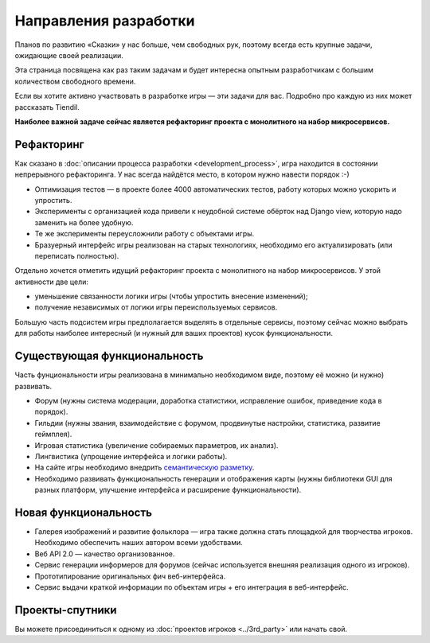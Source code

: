 Направления разработки
======================

Планов по развитию «Сказки» у нас больше, чем свободных рук, поэтому всегда есть крупные задачи, ожидающие своей реализации.

Эта страница посвящена как раз таким задачам и будет интересна опытным разработчикам с большим количеством свободного времени.

Если вы хотите активно участвовать в разработке игры — эти задачи для вас. Подробно про каждую из них может рассказать Tiendil.

**Наиболее важной задаче сейчас является рефакторинг проекта с монолитного на набор микросервисов.**


Рефакторинг
-----------

Как сказано в :doc:`описании процесса разработки <development_process>`, игра находится в состоянии непрерывного рефакторинга. У нас всегда найдётся место, в котором нужно навести порядок :-)

- Оптимизация тестов — в проекте более 4000 автоматических тестов, работу которых можно ускорить и упростить.
- Эксперименты с организацией кода привели к неудобной системе обёрток над Django view, которую надо заменить на более удобную.
- Те же эксперименты переусложнили работу с объектами игры.
- Бразуерный интерфейс игры реализован на старых технологиях, необходимо его актуализировать (или переписать полностью).

Отдельно хочется отметить идущий рефакторинг проекта с монолитного на набор микросервисов. У этой активности две цели:

- уменьшение связанности логики игры (чтобы упростить внесение изменений);
- получение независимых от логики игры переиспользуемых сервисов.

Большую часть подсистем игры предполагается выделять в отдельные сервисы, поэтому сейчас можно выбрать для работы наиболее интересный (и нужный для ваших проектов) кусок функциональности.


Существующая функциональность
-----------------------------

Часть фунциональности игры реализована в минимально необходимом виде, поэтому её можно (и нужно) развивать.

- Форум (нужны система модерации, доработка статистики, исправление ошибок, приведение кода в порядок).
- Гильдии (нужны звания, взаимодействие с форумом, продвинутые настройки, статистика, развитие геймплея).
- Игровая статистика (увеличение собираемых параметров, их анализ).
- Лингвистика (упрощение интерфейса и логики работы).
- На сайте игры необходимо внедрить `семантическую разметку <http://schema.org/>`_.
- Необходимо развивать функциональность генерации и отображения карты (нужны библиотеки GUI для разных платформ, улучшение интерфейса и расширение функциональности).


Новая функциональность
----------------------

- Галерея изображений и развитие фольклора — игра также должна стать площадкой для творчества игроков. Необходимо обеспечить наших автором всеми удобствами.
- Веб API 2.0 — качество организованное.
- Сервис генерации информеров для форумов (сейчас используется внешняя реализация одного из игроков).
- Прототипирование оригинальных фич веб-интерфейса.
- Сервис выдачи краткой информации по объектам игры + его интеграция в веб-интерфейс.


Проекты-спутники
----------------

Вы можете присоединиться к одному из :doc:`проектов игроков <../3rd_party>` или начать свой.
